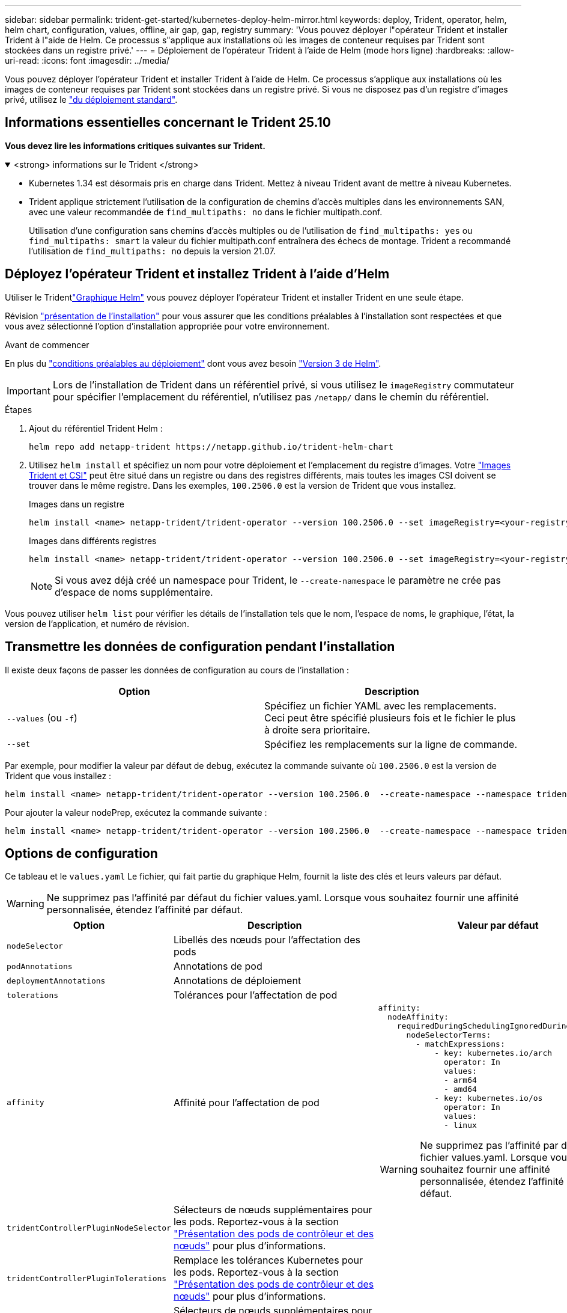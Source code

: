 ---
sidebar: sidebar 
permalink: trident-get-started/kubernetes-deploy-helm-mirror.html 
keywords: deploy, Trident, operator, helm, helm chart, configuration, values, offline, air gap, gap, registry 
summary: 'Vous pouvez déployer l"opérateur Trident et installer Trident à l"aide de Helm. Ce processus s"applique aux installations où les images de conteneur requises par Trident sont stockées dans un registre privé.' 
---
= Déploiement de l'opérateur Trident à l'aide de Helm (mode hors ligne)
:hardbreaks:
:allow-uri-read: 
:icons: font
:imagesdir: ../media/


[role="lead"]
Vous pouvez déployer l'opérateur Trident et installer Trident à l'aide de Helm. Ce processus s'applique aux installations où les images de conteneur requises par Trident sont stockées dans un registre privé. Si vous ne disposez pas d'un registre d'images privé, utilisez le link:kubernetes-deploy-helm.html["du déploiement standard"].



== Informations essentielles concernant le Trident 25.10

*Vous devez lire les informations critiques suivantes sur Trident.*

.<strong> informations sur le Trident </strong>
[%collapsible%open]
====
[]
=====
* Kubernetes 1.34 est désormais pris en charge dans Trident. Mettez à niveau Trident avant de mettre à niveau Kubernetes.
* Trident applique strictement l'utilisation de la configuration de chemins d'accès multiples dans les environnements SAN, avec une valeur recommandée de `find_multipaths: no` dans le fichier multipath.conf.
+
Utilisation d'une configuration sans chemins d'accès multiples ou de l'utilisation de `find_multipaths: yes` ou `find_multipaths: smart` la valeur du fichier multipath.conf entraînera des échecs de montage. Trident a recommandé l'utilisation de `find_multipaths: no` depuis la version 21.07.



=====
====


== Déployez l'opérateur Trident et installez Trident à l'aide d'Helm

Utiliser le Tridentlink:https://netapp.github.io/trident-helm-chart["Graphique Helm"^] vous pouvez déployer l'opérateur Trident et installer Trident en une seule étape.

Révision link:../trident-get-started/kubernetes-deploy.html["présentation de l'installation"] pour vous assurer que les conditions préalables à l'installation sont respectées et que vous avez sélectionné l'option d'installation appropriée pour votre environnement.

.Avant de commencer
En plus du link:../trident-get-started/kubernetes-deploy.html#before-you-deploy["conditions préalables au déploiement"] dont vous avez besoin link:https://v3.helm.sh/["Version 3 de Helm"^].


IMPORTANT: Lors de l'installation de Trident dans un référentiel privé, si vous utilisez le `imageRegistry` commutateur pour spécifier l'emplacement du référentiel, n'utilisez pas `/netapp/` dans le chemin du référentiel.

.Étapes
. Ajout du référentiel Trident Helm :
+
[source, console]
----
helm repo add netapp-trident https://netapp.github.io/trident-helm-chart
----
. Utilisez `helm install` et spécifiez un nom pour votre déploiement et l'emplacement du registre d'images. Votre link:../trident-get-started/requirements.html#container-images-and-corresponding-kubernetes-versions["Images Trident et CSI"] peut être situé dans un registre ou dans des registres différents, mais toutes les images CSI doivent se trouver dans le même registre. Dans les exemples, `100.2506.0` est la version de Trident que vous installez.
+
[role="tabbed-block"]
====
.Images dans un registre
--
[source, console]
----
helm install <name> netapp-trident/trident-operator --version 100.2506.0 --set imageRegistry=<your-registry> --create-namespace --namespace <trident-namespace> --set nodePrep={iscsi}
----
--
.Images dans différents registres
--
[source, console]
----
helm install <name> netapp-trident/trident-operator --version 100.2506.0 --set imageRegistry=<your-registry> --set operatorImage=<your-registry>/trident-operator:25.10.0 --set tridentAutosupportImage=<your-registry>/trident-autosupport:25.10 --set tridentImage=<your-registry>/trident:25.10.0 --create-namespace --namespace <trident-namespace> --set nodePrep={iscsi}
----
--
====
+

NOTE: Si vous avez déjà créé un namespace pour Trident, le `--create-namespace` le paramètre ne crée pas d'espace de noms supplémentaire.



Vous pouvez utiliser `helm list` pour vérifier les détails de l'installation tels que le nom, l'espace de noms, le graphique, l'état, la version de l'application, et numéro de révision.



== Transmettre les données de configuration pendant l'installation

Il existe deux façons de passer les données de configuration au cours de l'installation :

[cols="2"]
|===
| Option | Description 


| `--values` (ou `-f`)  a| 
Spécifiez un fichier YAML avec les remplacements. Ceci peut être spécifié plusieurs fois et le fichier le plus à droite sera prioritaire.



| `--set`  a| 
Spécifiez les remplacements sur la ligne de commande.

|===
Par exemple, pour modifier la valeur par défaut de `debug`, exécutez la commande suivante où `100.2506.0` est la version de Trident que vous installez :

[source, console]
----
helm install <name> netapp-trident/trident-operator --version 100.2506.0  --create-namespace --namespace trident --set tridentDebug=true
----
Pour ajouter la valeur nodePrep, exécutez la commande suivante :

[source, console]
----
helm install <name> netapp-trident/trident-operator --version 100.2506.0  --create-namespace --namespace trident --set nodePrep={iscsi}
----


== Options de configuration

Ce tableau et le `values.yaml` Le fichier, qui fait partie du graphique Helm, fournit la liste des clés et leurs valeurs par défaut.


WARNING: Ne supprimez pas l'affinité par défaut du fichier values.yaml. Lorsque vous souhaitez fournir une affinité personnalisée, étendez l'affinité par défaut.

[cols="3"]
|===
| Option | Description | Valeur par défaut 


| `nodeSelector` | Libellés des nœuds pour l'affectation des pods |  


| `podAnnotations` | Annotations de pod |  


| `deploymentAnnotations` | Annotations de déploiement |  


| `tolerations` | Tolérances pour l'affectation de pod |  


| `affinity` | Affinité pour l'affectation de pod  a| 
[listing]
----
affinity:
  nodeAffinity:
    requiredDuringSchedulingIgnoredDuringExecution:
      nodeSelectorTerms:
        - matchExpressions:
            - key: kubernetes.io/arch
              operator: In
              values:
              - arm64
              - amd64
            - key: kubernetes.io/os
              operator: In
              values:
              - linux
----

WARNING: Ne supprimez pas l'affinité par défaut du fichier values.yaml. Lorsque vous souhaitez fournir une affinité personnalisée, étendez l'affinité par défaut.



| `tridentControllerPluginNodeSelector` | Sélecteurs de nœuds supplémentaires pour les pods. Reportez-vous à la section link:../trident-get-started/architecture.html#understanding-controller-pods-and-node-pods["Présentation des pods de contrôleur et des nœuds"] pour plus d'informations. |  


| `tridentControllerPluginTolerations` | Remplace les tolérances Kubernetes pour les pods. Reportez-vous à la section link:../trident-get-started/architecture.html#understanding-controller-pods-and-node-pods["Présentation des pods de contrôleur et des nœuds"] pour plus d'informations. |  


| `tridentNodePluginNodeSelector` | Sélecteurs de nœuds supplémentaires pour les pods. Reportez-vous à la section link:../trident-get-started/architecture.html#understanding-controller-pods-and-node-pods["Présentation des pods de contrôleur et des nœuds"] pour plus d'informations. |  


| `tridentNodePluginTolerations` | Remplace les tolérances Kubernetes pour les pods. Reportez-vous à la section link:../trident-get-started/architecture.html#understanding-controller-pods-and-node-pods["Présentation des pods de contrôleur et des nœuds"] pour plus d'informations. |  


| `imageRegistry` | Identifie le registre pour les `trident-operator` images , `trident` et autres. Laissez vide pour accepter la valeur par défaut. IMPORTANT : lorsque vous installez Trident dans un référentiel privé, si vous utilisez le `imageRegistry` commutateur pour spécifier l'emplacement du référentiel, n'utilisez pas `/netapp/` dans le chemin du référentiel. | « » 


| `imagePullPolicy` | Définit la stratégie d'extraction d'image pour le `trident-operator`. | `IfNotPresent` 


| `imagePullSecrets` | Définit les secrets d'extraction d'image pour le `trident-operator`, `trident`, et autres images. |  


| `kubeletDir` | Permet de remplacer l'emplacement hôte de l'état interne du kubelet. | `"/var/lib/kubelet"` 


| `operatorLogLevel` | Permet de définir le niveau du journal de l'opérateur Trident sur : `trace`, `debug`, `info`, `warn`, `error`, ou `fatal`. | `"info"` 


| `operatorDebug` | Permet de définir le niveau du journal de l'opérateur Trident sur DEBUG. | `true` 


| `operatorImage` | Permet la neutralisation complète de l'image pour `trident-operator`. | « » 


| `operatorImageTag` | Permet de remplacer la balise du `trident-operator` image. | « » 


| `tridentIPv6` | Permet d'activer Trident pour fonctionner dans des clusters IPv6. | `false` 


| `tridentK8sTimeout`  a| 
Remplace le délai d'expiration par défaut de 180 secondes pour la plupart des opérations d'API Kubernetes (si différent de zéro, en secondes).


NOTE: Le `tridentK8sTimeout` le paramètre s'applique uniquement à l'installation de Trident .
| `180` 


| `tridentHttpRequestTimeout` | Remplace le délai par défaut de 90 secondes pour les requêtes HTTP, par `0s` étant une durée infinie pour le délai d'expiration. Les valeurs négatives ne sont pas autorisées. | `"90s"` 


| `tridentSilenceAutosupport` | Permet de désactiver les rapports AutoSupport périodiques Trident. | `false` 


| `tridentAutosupportImageTag` | Permet de remplacer la balise de l'image pour le conteneur Trident AutoSupport. | `<version>` 


| `tridentAutosupportProxy` | Permet au conteneur Trident AutoSupport de téléphoner à domicile via un proxy HTTP. | « » 


| `tridentLogFormat` | Définit le format de journalisation Trident (`text`ou `json`). | `"text"` 


| `tridentDisableAuditLog` | Désactive l'enregistreur d'audit Trident. | `true` 


| `tridentLogLevel` | Permet de définir le niveau de journal de Trident sur `trace` , `debug`, , `info`, `warn`, `error` ou `fatal`. | `"info"` 


| `tridentDebug` | Permet de définir le niveau de journal de Trident sur `debug`. | `false` 


| `tridentLogWorkflows` | Permet d'activer des flux de travail Trident spécifiques pour la consignation des traces ou la suppression des journaux. | « » 


| `tridentLogLayers` | Permet d'activer des couches Trident spécifiques pour la consignation des tracés ou la suppression des journaux. | « » 


| `tridentImage` | Permet le remplacement complet de l'image pour Trident. | « » 


| `tridentImageTag` | Permet de remplacer la balise de l'image pour Trident. | « » 


| `tridentProbePort` | Permet de remplacer le port par défaut utilisé pour les sondes de disponibilité/préparation Kubernetes. | « » 


| `windows` | Permet d'installer Trident sur le nœud de travail Windows. | `false` 


| `enableForceDetach` | Permet d'activer la fonction de détachement forcé. Vous pouvez automatiser le processus de détachement forcé grâce à l'intégration avec l'opérateur de vérification de l'état du nœud (NHC). Pour plus d'informations, voirlink:../trident-reco/force-detach.html["Automatisation du basculement des applications avec état grâce à Trident"] . | `false` 


| `excludePodSecurityPolicy` | Exclut la stratégie de sécurité du module opérateur de la création. | `false` 


| `nodePrep`  a| 
Permet à Trident de préparer les nœuds du cluster Kubernetes à gérer les volumes à l'aide du protocole de stockage de données spécifié. *Actuellement, `iscsi` est la seule valeur prise en charge.*


NOTE: À partir d'OpenShift 4.19, la version minimale de Trident prise en charge pour cette fonctionnalité est 25.06.1.
|  


| `resources`  a| 
Définit les limites et les requêtes de ressources Kubernetes pour le contrôleur Trident , le nœud et les pods d'opérateur. Vous pouvez configurer le processeur et la mémoire de chaque conteneur et sidecar pour gérer l'allocation des ressources dans Kubernetes.

Pour plus d'informations sur la configuration des demandes et des limites de ressources, veuillez consulter la documentation.link:https://kubernetes.io/docs/concepts/configuration/manage-resources-containers/["Gestion des ressources pour les pods et les conteneurs"^] .

[WARNING]
====
* NE MODIFIEZ PAS les noms des conteneurs ou des champs.
* NE PAS modifier l'indentation - L'indentation YAML est essentielle pour une analyse correcte.


====
[NOTE]
====
* Aucune limite n'est appliquée par défaut ; seules les requêtes ont des valeurs par défaut.
* Les noms des conteneurs sont listés tels qu'ils apparaissent dans les spécifications du pod.
* Les side-cars sont répertoriés sous chaque conteneur principal.
* Vérifiez les TORC `status.CurrentInstallationParams` champ permettant d'afficher les valeurs actuellement appliquées.


==== a| 
[source, yaml]
----
resources:
  controller:
    trident-main:
      requests:
        cpu: 10m
        memory: 80Mi
      limits:
          cpu:
          memory:
    csi-provisioner:
      requests:
        cpu: 2m
        memory: 20Mi
      limits:
        cpu:
        memory:
    csi-attacher:
      requests:
        cpu: 2m
        memory: 20Mi
      limits:
        cpu:
        memory:
    csi-resizer:
      requests:
        cpu: 3m
        memory: 20Mi
      limits:
        cpu:
        memory:
    csi-snapshotter:
      requests:
        cpu: 2m
        memory: 20Mi
      limits:
        cpu:
        memory:
    trident-autosupport:
      requests:
        cpu: 1m
        memory: 30Mi
      limits:
        cpu:
        memory:
  node:
    linux:
      trident-main:
        requests:
          cpu: 10m
          memory: 60Mi
        limits:
          cpu:
          memory:
      node-driver-registrar:
        requests:
          cpu: 1m
          memory: 10Mi
        limits:
          cpu:
          memory:
    windows:
      trident-main:
        requests:
          cpu: 6m
          memory: 40Mi
        limits:
          cpu:
          memory:
      node-driver-registrar:
        requests:
          cpu: 6m
          memory: 40Mi
        limits:
          cpu:
          memory:
      liveness-probe:
        requests:
          cpu: 2m
          memory: 40Mi
        limits:
          cpu:
          memory:
  operator:
    requests:
      cpu: 10m
      memory: 40Mi
    limits:
      cpu:
      memory:
----
|===